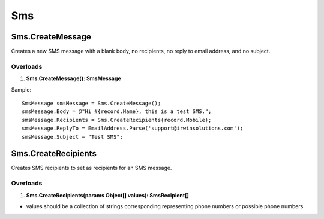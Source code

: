 Sms
===

Sms.CreateMessage
-----------------
Creates a new SMS message with a blank body, no recipients, no reply to email address, and no subject.

Overloads
~~~~~~~~~~
1. **Sms.CreateMessage(): SmsMessage**

Sample::

  SmsMessage smsMessage = Sms.CreateMessage();
  smsMessage.Body = @"Hi #{record.Name}, this is a test SMS.";
  smsMessage.Recipients = Sms.CreateRecipients(record.Mobile);
  smsMessage.ReplyTo = EmailAddress.Parse('support@irwinsolutions.com');
  smsMessage.Subject = "Test SMS";

Sms.CreateRecipients
--------------------
Creates SMS recipients to set as recipients for an SMS message.

Overloads
~~~~~~~~~
1. **Sms.CreateRecipients(params Object[] values): SmsRecipient[]**

- values should be a collection of strings corresponding representing phone numbers or possible phone numbers